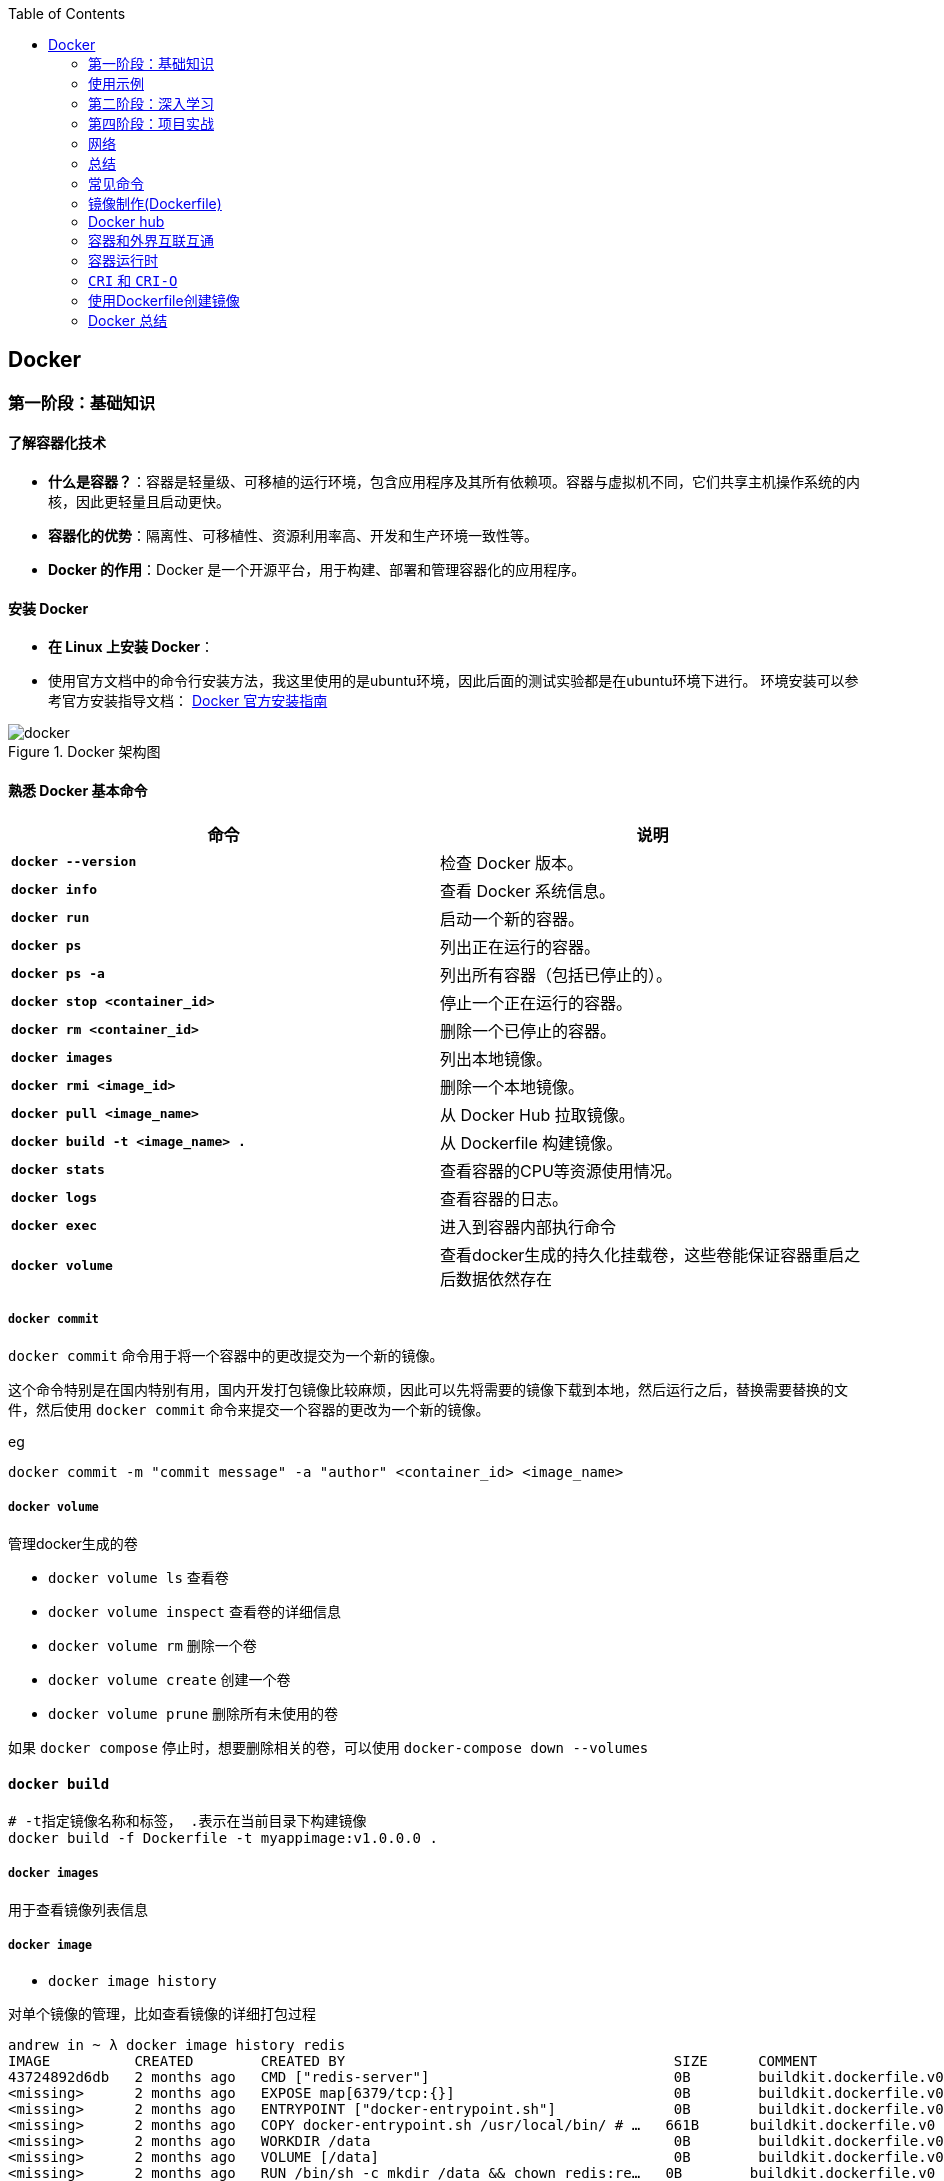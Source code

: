 :toc:

// 保证所有的目录层级都可以正常显示图片
:path: containerd/
:imagesdir: ../image/

// 只有book调用的时候才会走到这里
ifdef::rootpath[]
:imagesdir: {rootpath}{path}{imagesdir}
endif::rootpath[]

== Docker


[[Docker基础]]
=== 第一阶段：基础知识

==== **了解容器化技术**
- **什么是容器？**：容器是轻量级、可移植的运行环境，包含应用程序及其所有依赖项。容器与虚拟机不同，它们共享主机操作系统的内核，因此更轻量且启动更快。
- **容器化的优势**：隔离性、可移植性、资源利用率高、开发和生产环境一致性等。
- **Docker 的作用**：Docker 是一个开源平台，用于构建、部署和管理容器化的应用程序。

==== **安装 Docker**
- **在 Linux 上安装 Docker**：
- 使用官方文档中的命令行安装方法，我这里使用的是ubuntu环境，因此后面的测试实验都是在ubuntu环境下进行。
环境安装可以参考官方安装指导文档： https://docs.docker.com/engine/install/[Docker 官方安装指南]

.Docker 架构图
image::containerd/c8116066bdbf295a7c9fc25b87755dfe.jpg[docker]

====  **熟悉 Docker 基本命令**

|===
|命令  |说明

|**`docker --version`** |检查 Docker 版本。
|**`docker info`** |查看 Docker 系统信息。
|**`docker run`** |启动一个新的容器。
|**`docker ps`** |列出正在运行的容器。
|**`docker ps -a`** |列出所有容器（包括已停止的）。
|**`docker stop <container_id>`** |停止一个正在运行的容器。
|**`docker rm <container_id>`** |删除一个已停止的容器。
|**`docker images`** |列出本地镜像。
|**`docker rmi <image_id>`** |删除一个本地镜像。
|**`docker pull <image_name>`** |从 Docker Hub 拉取镜像。
|**`docker build -t <image_name> .`** |从 Dockerfile 构建镜像。
|**`docker stats`**|查看容器的CPU等资源使用情况。
|**`docker logs`**|查看容器的日志。
|**`docker exec`**|进入到容器内部执行命令
|**`docker volume`**|查看docker生成的持久化挂载卷，这些卷能保证容器重启之后数据依然存在
|===

===== `docker commit`

`docker commit` 命令用于将一个容器中的更改提交为一个新的镜像。

这个命令特别是在国内特别有用，国内开发打包镜像比较麻烦，因此可以先将需要的镜像下载到本地，然后运行之后，替换需要替换的文件，然后使用 `docker commit` 命令来提交一个容器的更改为一个新的镜像。

.eg
[source,bash]
----
docker commit -m "commit message" -a "author" <container_id> <image_name>
----


===== `docker volume`

管理docker生成的卷

- `docker volume ls` 查看卷
- `docker volume inspect` 查看卷的详细信息
- `docker volume rm` 删除一个卷
- `docker volume create` 创建一个卷
- `docker volume prune` 删除所有未使用的卷

如果 `docker compose` 停止时，想要删除相关的卷，可以使用 `docker-compose down --volumes`


==== `docker build`

[source,bash]
----
# -t指定镜像名称和标签， .表示在当前目录下构建镜像
docker build -f Dockerfile -t myappimage:v1.0.0.0 .
----

===== `docker images`

用于查看镜像列表信息

===== `docker image`

- `docker image history`

对单个镜像的管理，比如查看镜像的详细打包过程

[source,bash]
----
andrew in ~ λ docker image history redis
IMAGE          CREATED        CREATED BY                                       SIZE      COMMENT
43724892d6db   2 months ago   CMD ["redis-server"]                             0B        buildkit.dockerfile.v0
<missing>      2 months ago   EXPOSE map[6379/tcp:{}]                          0B        buildkit.dockerfile.v0
<missing>      2 months ago   ENTRYPOINT ["docker-entrypoint.sh"]              0B        buildkit.dockerfile.v0
<missing>      2 months ago   COPY docker-entrypoint.sh /usr/local/bin/ # …   661B      buildkit.dockerfile.v0
<missing>      2 months ago   WORKDIR /data                                    0B        buildkit.dockerfile.v0
<missing>      2 months ago   VOLUME [/data]                                   0B        buildkit.dockerfile.v0
<missing>      2 months ago   RUN /bin/sh -c mkdir /data && chown redis:re…   0B        buildkit.dockerfile.v0
<missing>      2 months ago   RUN /bin/sh -c set -eux;   savedAptMark="$(a…   38.1MB    buildkit.dockerfile.v0
<missing>      2 months ago   ENV REDIS_DOWNLOAD_SHA=4ddebbf09061cbb589011…   0B        buildkit.dockerfile.v0
<missing>      2 months ago   ENV REDIS_DOWNLOAD_URL=http://download.redis…   0B        buildkit.dockerfile.v0
<missing>      2 months ago   ENV REDIS_VERSION=7.4.2                          0B        buildkit.dockerfile.v0
<missing>      2 months ago   RUN /bin/sh -c set -eux;  savedAptMark="$(ap…   4.12MB    buildkit.dockerfile.v0
<missing>      2 months ago   ENV GOSU_VERSION=1.17                            0B        buildkit.dockerfile.v0
<missing>      2 months ago   RUN /bin/sh -c set -eux;  apt-get update;  a…   5.08kB    buildkit.dockerfile.v0
<missing>      2 months ago   RUN /bin/sh -c set -eux;  groupadd -r -g 999…   4.3kB     buildkit.dockerfile.v0
<missing>      2 months ago   # debian.sh --arch 'amd64' out/ 'bookworm' '…   74.8MB    debuerreotype 0.15
----

- `docker image inspect`

查看docker镜像详细的分成信息，以及镜像具体的组成方式。

[source,bash]
----
andrew in ~ λ docker image --help
Usage:  docker image COMMAND

Manage images

Commands:
  build       Build an image from a Dockerfile
  history     Show the history of an image
  import      Import the contents from a tarball to create a filesystem image
  inspect     Display detailed information on one or more images
  load        Load an image from a tar archive or STDIN
  ls          List images
  prune       Remove unused images
  pull        Download an image from a registry
  push        Upload an image to a registry
  rm          Remove one or more images
  save        Save one or more images to a tar archive (streamed to STDOUT by default)
  tag         Create a tag TARGET_IMAGE that refers to SOURCE_IMAGE
----

===== `docker inspect`

===== `docker ps`

- `docker ps -s`

查看容器读写层大小和原先镜像只读层大小，比如 `21.2MB (virtual 585MB)` 代表容器读写层大小为 21.2MB，原先镜像只读层大小为 585MB

[source,bash]
----
andrew in ~ λ docker ps -s
CONTAINER ID   IMAGE                                         COMMAND                   CREATED          STATUS          PORTS                                         NAMES                       SIZE
743e978d957b   redis:latest                                  "docker-entrypoint.s…"   44 minutes ago   Up 44 minutes   0.0.0.0:6380->6379/tcp, [::]:6380->6379/tcp   redis-slave1                0B (virtual 117MB)
7cd38da53362   redis:latest                                  "docker-entrypoint.s…"   44 minutes ago   Up 44 minutes   0.0.0.0:6379->6379/tcp, [::]:6379->6379/tcp   redis-master                0B (virtual 117MB)
c1f54aad72e0   redis:latest                                  "docker-entrypoint.s…"   44 minutes ago   Up 44 minutes   0.0.0.0:6381->6379/tcp, [::]:6381->6379/tcp   redis-slave2                0B (virtual 117MB)
9d852ccb43c6   nginx:latest                                  "/docker-entrypoint.…"   5 hours ago      Up 5 hours      0.0.0.0:8080->80/tcp, [::]:8080->80/tcp       nginx_web_1                 1.09kB (virtual 192MB)
f2764175ad8c   grafana/grafana                               "/run.sh"                 6 hours ago      Up 6 hours                                                    grafana                     21.2MB (virtual 585MB)
----


==== 镜像

===== *获取镜像*

`docker pull` 命令用来从网络 "镜像仓库" 中拉取镜像到本地

`docker pull` 是 Docker 中用于从镜像仓库（如 Docker Hub 或私有仓库）拉取镜像的命令。通过 `docker pull`，您可以下载指定的镜像或整个仓库中的所有标签化的镜像。

使用 `docker pull --help` 查看下docker官方给出的命名说明

[source,bash]
----
[root@k8smaster-211 ~]# docker pull --help

Usage:  docker pull [OPTIONS] NAME[:TAG|@DIGEST]

Pull an image or a repository from a registry

Options:
  -a, --all-tags                Download all tagged images in the repository
      --disable-content-trust   Skip image verification (default true)
      --platform string         Set platform if server is multi-platform capable
  -q, --quiet                   Suppress verbose output
----

.eg 拉取特定版本的镜像
[source,bash]
----
docker pull [OPTIONS] NAME[:TAG|@DIGEST]
----

- **`NAME`**：镜像的名称，通常是仓库名称。例如，`alpine`、`nginx`、`mysql` 等。
- **`TAG`**：镜像的标签，表示镜像的版本。默认标签是 `latest`。例如，`nginx:1.21.6` 表示 Nginx 1.21.6 版本的镜像。
- **`DIGEST`**：镜像的内容哈希值，确保拉取的是特定的镜像版本。例如，`nginx@sha256:abc123...`。

- **OPTIONS**: 选项

.eg 默认拉取最新版本的镜像 nginx:latest
[source,bash]
----
docker pull nginx
----

.eg 拉取指定版本的nginx
[source,bash]
----
docker pull nginx:1.21.6
----

.eg 按照哈希值拉取nginx
[source,bash]
----
docker pull nginx@sha256:abc123...
----

====== `-a, --all-tags`

- **描述**：下载仓库中所有带有标签的镜像。
- **用法**：如果您想一次性拉取某个仓库中的所有版本，可以使用这个选项。

====== `--disable-content-trust`

- **描述**：跳过镜像验证，默认情况下 Docker 会启用内容信任（Content Trust），确保拉取的镜像是由官方签名的。如果您不关心镜像的安全性或正在使用不受信任的仓库，可以禁用此功能。
- **用法**：在某些情况下，您可能需要禁用内容信任以拉取未经签名的镜像。

.eg 拉取一个不受信任的镜像
[source,bash]
----
docker pull --disable-content-trust muApp
----

====== `--platform string`

- **描述**：指定目标平台，适用于多平台镜像。Docker 支持多种架构（如 `linux/amd64`、`linux/arm64`、`windows/amd64` 等）。如果您在一个平台上运行 Docker，但需要为另一个平台拉取镜像，可以使用此选项。

- **用法**：指定目标平台的格式为 `<os>/<arch>`。

.eg 在 x86_64 架构的 Linux 主机上拉取 ARM64 版本的 Nginx 镜像：
[source,bash]
----
docker pull --platform linux/arm64 nginx
----

====== `-q, --quiet`

- **描述**：抑制详细输出，只显示镜像 ID。当您不需要看到详细的拉取过程时，可以使用此选项来减少输出信息。

[source, bash]
----
docker pull -q nginx
----

===== 查看镜像信息

`docker images` 命令用于列出本地 Docker 主机上的所有镜像。

[source,bash]
----
[root@k8smaster-211 ~]# docker images --help

Usage:  docker images [OPTIONS] [REPOSITORY[:TAG]]

List images

Options:
  -a, --all             Show all images (default hides intermediate images)
      --digests         Show digests
  -f, --filter filter   Filter output based on conditions provided
      --format string   Pretty-print images using a Go template
      --no-trunc        Don't truncate output
  -q, --quiet           Only show numeric IDs
You have new mail in /var/spool/mail/root
----

- **`REPOSITORY`**：指定要列出的镜像仓库名称。如果不提供，默认列出所有仓库的镜像。
- **`TAG`**：指定要列出的镜像标签。如果不提供，默认列出所有标签的镜像。

.eg 列出所有本地镜像：
[source,bash]
----
docker images
----

.eg 列出特定仓库的所有镜像（包括不同标签）：
[source,bash]
----
docker images nginx
----

.eg 列出特定仓库和标签的镜像：
[source,bash]
----
docker images nginx:1.21.6
----

====== `-a, --all`

- **描述**：显示所有镜像，包括中间层镜像（intermediate images）。默认情况下，`docker images` 只显示顶层镜像，即那些没有被其他镜像作为基础层使用的镜像（Dokcerfile部分会进行说明）。
- **用法**：当您想查看所有镜像，包括构建过程中生成的中间层镜像时，可以使用此选项。

[source,bash]
----
docker images -a
----

====== `--digests`

- **描述**：显示镜像的内容哈希值（digest）。这有助于确保拉取的镜像是特定版本，而不是最新的标签。
- **用法**：当您需要验证镜像的完整性或确保使用的是特定版本时，可以使用此选项。

[source,bash]
----
docker images --digests
----

====== `-f, --filter filter`

- **描述**：根据指定的条件过滤输出。常用的过滤条件包括 `dangling`、`label`、`before` 和 `since`。
- **常用过滤条件**：
- `dangling=true`：只显示悬空镜像（即没有标签且未被任何容器使用的镜像）。
- `label=key=value`：根据镜像的标签进行过滤。
- `before=image_name`：显示创建时间早于指定镜像的镜像。
- `since=image_name`：显示创建时间晚于指定镜像的镜像。

[source,bash]
----
docker images -f dangling=true
----

.eg 根据标签过滤镜像
[source,bash]
----
docker images -f label=version=1.0
----

====== `--format string`

- **描述**：使用 Go 模板格式化输出。您可以自定义输出的列和顺序，以便更方便地查看所需信息。
- **常用模板变量**：
- `{{.ID}}`：镜像 ID
- `{{.Repository}}`：仓库名称
- `{{.Tag}}`：标签
- `{{.Digest}}`：内容哈希值
- `{{.CreatedSince}}`：创建时间（相对）
- `{{.CreatedAt}}`：创建时间（绝对）
- `{{.Size}}`：镜像大小

[source,bash]
----
docker images --format "{{.ID}}: {{.Repository}}"
----

====== `--no-trunc`

- **描述**：不截断输出，显示完整的镜像 ID 和标签。默认情况下，Docker 会截断长字符串以适应终端宽度。
- **用法**：当您需要查看完整的镜像 ID 或标签时，可以使用此选项。

[source,bash]
----
docker images --no-trunc
----

====== `-q, --quiet`

- **描述**：仅显示镜像的短 ID（前 12 个字符），适合用于脚本或自动化任务。
- **用法**：简化输出，方便与其他命令结合使用。

[source,bash]
----
docker images -q
----

===== 为镜像打标签

`docker tag` 命令用于为镜像打标签。

[source,bash]
----
[root@k8smaster-211 ~]# docker tag --help

Usage:  docker tag SOURCE_IMAGE[:TAG] TARGET_IMAGE[:TAG]

Create a tag TARGET_IMAGE that refers to SOURCE_IMAGE
----

`docker tag` 其实就是给镜像起个别名，经过 `docker images` 查看经过docker tag处理的镜像和原先的镜像ID是一样的。

如果想查看镜像的详细信息可以使用docker images进行查看。

===== 搜索镜像

`docker search` 命令用于搜索 Docker Hub 上的镜像。

详细信息可以参考 `docker search --help`

===== 删除镜像

使用命令 `docker rmi IMAGE [IMAGE ...]` 可以将指定镜像删除，IMAGE可以替换成对应镜像文件的ID。 如果前期镜像有多个标签(经过docker tag处理)，删除时会先删除标签，直到删除最后一个标签时，镜像会跟着一起被删除

> 删除镜像时，如果镜像有容器在使用，需要先停止所有使用这个镜像的容器，才能删除镜像。，当然如果你想强制删除镜像，可以使用 `docker rmi -f <image_id>` 和linux命令一样加上 -f 参数表示强制删除。但是使用强制删除会有一个遗留问题，那就是原来被强制删除的镜像会改变一个新的镜像ID之后继续存在系统中，因此正确的做法是停止所有依赖该镜像的容器，然后再删除镜像。

[source,bash]
----
[root@k8smaster-211 ~]# docker rmi --help

Usage:  docker rmi [OPTIONS] IMAGE [IMAGE...]

Remove one or more images

Options:
  -f, --force      Force removal of the image
  --no-prune   Do not delete untagged parents
----

===== 创建镜像

镜像的创建可以分为三种常见情况：

[cols="4*", options="header"]
|===
| 方法 | 适用场景 | 优点 | 缺点

| **使用 `Dockerfile` 构建镜像**
| 需要定义可重复、可维护的镜像构建过程
| 可重复性、可维护性、灵活性
| 需要编写 `Dockerfile`

| **使用 `docker commit` 从容器创建镜像**
| 快速保存容器的临时修改
| 快速便捷、灵活性
| 不可重复性、镜像臃肿、维护困难

| **使用 `docker save` 和 `docker load` 导入/导出镜像**
| 在不同机器之间传输镜像或备份/恢复
| 方便传输、备份和恢复、适合离线环境
| 手动操作、不适用于频繁更新
|===

====== **使用 `Dockerfile` 构建镜像**

.适用场景：
****
- 您希望定义一个可重复、可维护的镜像构建过程。
- 您需要确保镜像在不同环境中的一致性。
- 您希望团队成员能够轻松理解和复现镜像的构建步骤。
****

1. **编写 `Dockerfile`**：
`Dockerfile` 是一个文本文件，包含一系列指令，用于定义如何构建 Docker 镜像。每个指令都会在镜像中创建一个新的层。以下是一个简单的 `Dockerfile` 示例，用于创建一个包含 Nginx 和自定义配置的镜像：

.Dockerfile 示例
[source,Dockerfile]
----
# 使用官方的 Nginx 镜像作为基础镜像
FROM nginx:latest

# 设置工作目录
WORKDIR /usr/share/nginx/html

# 将本地的 HTML 文件复制到镜像中
COPY ./html/* .

# 暴露 80 端口
EXPOSE 80

# 设置默认命令（可选）
CMD ["nginx", "-g", "daemon off;"]
----

2. **准备必要的文件**：
确保您的项目目录中包含所有需要的文件。例如，假设您有一个 `html` 目录，其中包含静态网页文件（如 `index.html`），并且您希望将这些文件复制到 Nginx 的默认 Web 根目录中。

[source, bash]
----
.
├── Dockerfile
└── html
   └── index.html
----

3. **构建镜像**：

使用 `docker build` 命令从 `Dockerfile` 构建镜像。您可以为镜像指定一个名称和标签。

[source,bash]
----
docker build -t my_nginx_image:1.0 .
----

- **`-t`**：指定镜像的名称和标签（格式为 `name:tag`）。如果没有指定标签，默认标签是 `latest`。
- **`.`**：表示 `Dockerfile` 所在的当前目录。Docker 会在这个目录中查找 `Dockerfile`，并将其作为构建上下文。

4. **验证镜像**：
构建完成后，您可以使用 `docker images` 命令查看新创建的镜像。

[source,bash]
----
docker images
----

您应该能看到类似以下的输出：

[source,plaintext]
----
REPOSITORY          TAG       IMAGE ID       CREATED         SIZE
my_nginx_image      1.0       abc123def456   2 minutes ago   133MB
----

====== *基于已有镜像的容器创建*

`docker commit` 命令用于将一个容器转换为镜像。其命令格式如下：

[source,bash]
----
[root@k8smaster-211 ~]# docker commit --help

Usage:  docker commit [OPTIONS] CONTAINER [REPOSITORY[:TAG]]

Create a new image from a container's changes

Options:
  -a, --author string    Author (e.g., "John Hannibal Smith <hannibal@a-team.com>")
  -c, --change list      Apply Dockerfile instruction to the created image
  -m, --message string   Commit message
  -p, --pause            Pause container during commit (default true)
----

- **`CONTAINER`**：要提交的容器 ID 或名称。
- **`REPOSITORY`**：新镜像的仓库名称。如果不指定，默认会创建一个无标签的镜像。
- **`TAG`**：新镜像的标签。如果不指定，默认标签是 `latest`。

.eg 从容器 `my_container` 创建一个名为 `my_image:1.0` 的新镜像：
[source,bash]
----
# 注意这里是重新创建一个镜像，而tag命令只是给一个别名
# 先使用docker ps 查看运行的容器，然后由运行中的容器创建
docker commit my_container my_image:1.0
----

.eg 从容器 `my_container` 创建一个无标签的新镜像：
[source,bash]
----
docker commit my_container
----


====== `-a, --author string`

- **描述**：指定新镜像的作者信息，通常包括姓名和电子邮件地址。这有助于记录谁创建了该镜像。
- **用法**：提供一个字符串作为作者信息。

[source,bash]
----
docker commit -a "John Hannibal Smith <hannibal@a-team.com>" my_container my_image:1.0
----

====== `-c, --change list`

- **描述**：应用 Dockerfile 指令到新创建的镜像中。这允许您在提交时添加额外的配置或修改。常用的指令包括 `CMD`、`ENTRYPOINT`、`ENV`、`EXPOSE`、`LABEL`、`USER`、`WORKDIR` 和 `ONBUILD`。
- **用法**：提供一个或多个 Dockerfile 指令，每个指令之间用逗号分隔。

.g添加环境变量并设置工作目录：
[source,bash]
----
docker commit -c "ENV MY_VAR=value" -c "WORKDIR /app" my_container my_image:1.0
----

======  `-m, --message string`

- **描述**：为提交操作添加一个描述性消息。这有助于记录为什么创建了这个新镜像，类似于 Git 提交的消息。
- **用法**：提供一个字符串作为提交消息。

.eg 添加提交消息：
[source,bash]
----
docker commit -m "Added new feature X" my_container my_image:1.0
----

====== `-p, --pause`

- **描述**：在提交过程中暂停容器。默认情况下，Docker 会在提交时暂停容器，以确保捕获容器的当前状态。如果您不希望暂停容器，可以使用此选项将其关闭。
- **用法**：默认值为 `true`，即暂停容器。如果不想暂停容器，可以传递 `--pause=false`。

.eg 不暂停容器进行提交：
[source,bash]
----
docker commit --pause=false my_container my_image:1.0
----

- **避免频繁使用 `docker commit`**：虽然 `docker commit` 可以快速保存容器的状态，但它并不是最佳的镜像构建方式。推荐使用 Dockerfile 来定义镜像的构建过程，这样可以确保镜像的一致性和可重复性。
- **镜像大小问题**：每次使用 `docker commit` 都会创建一个新的镜像层，这可能会导致镜像变得臃肿。因此，建议定期清理不再需要的镜像，以节省磁盘空间。
- **安全性考虑**：确保在提交镜像时不会包含敏感信息（如密码、API 密钥等）。最好将这些信息作为环境变量或通过 Docker Secrets 管理。

====== **使用 `docker save` 和 `docker load` 导入/导出镜像**

- 您已经有本地的镜像文件（例如从其他机器导出的 `.tar` 文件），需要将其导入到本地 Docker 主机中。
- 您需要在不同机器之间传输镜像，或者备份和恢复镜像。

**导出镜像**：
使用 `docker save` 命令将本地镜像导出为 `.tar` 文件。

[source,bash]
----
docker save -o my_image.tar my_image:1.0
----

- **`-o`**：指定输出文件的路径和名称。
- **`my_image:1.0`**：要导出的镜像名称和标签。

**导入镜像**：

使用 `docker load` 命令将 `.tar` 文件导入到本地 Docker 主机中。

[source,bash]
----
docker load -i my_image.tar
----

- **`-i`**：指定输入文件的路径和名称。

===== 上传镜像到 Docker Hub

Docker Hub 是一个公共的镜像仓库，您可以在这里上传和分享您的镜像。不过前提是需要登录到 Docker Hub。上传镜像使用命令 `docker push`

[source,bash]
----
[root@k8smaster-211 ~]# docker push --help

Usage:  docker push [OPTIONS] NAME[:TAG]

Push an image or a repository to a registry

Options:
      --disable-content-trust   Skip image signing (default true)
----

[source,bash]
----
docker push my_image:1.0
----

==== 容器

从开头的Docker架构图中能够看，如果把镜像和容器联系起来，那么镜像就是模板，容器就是实例。类比linux上的进程和可执行文件之间的关系，那么容器就是进程，而镜像就是可执行文件，同一个可执行程序可以创建多个进程，同样同一个镜像可以创建多个容器。

===== 创建容器

`docker create` 命令用于创建一个新的容器，但不启动它。与 `docker run` 不同，`docker create` 只会准备容器并生成一个容器 ID，而不会立即运行容器。这在某些场景下非常有用，例如您希望在启动前配置容器、检查容器的状态或设置网络和卷等资源。

[source,bash]
----
docker create [OPTIONS] IMAGE [COMMAND] [ARG...]
----

- **`IMAGE`**：要使用的镜像名称或 ID。
- **`COMMAND`**：可选的命令，覆盖镜像中定义的默认命令（即 `CMD` 或 `ENTRYPOINT`）。
- **`ARG...`**：传递给命令的参数。

[source,bash]
----
# 创建容器但不启动
docker create -it --name my_container my_image:1.0

# 进入容器进行配置
docker start -ai my_container

# 启动容器
docker start my_container
----

在启动容器之前，您可以使用 `docker inspect` 命令检查容器的配置，确保一切设置正确。

[source,bash]
----
# 创建容器
docker create --name my_container -e MY_VAR=value my_image:1.0

# 检查容器配置
docker inspect my_container
----

.`docker create` 与 `docker run` 的区别

[cols="3*", options="header"]
|===
| 命令 | 描述 | 使用场景

| `docker create`
| 创建容器但不启动
| 适合在启动前进行配置、检查或预分配资源

| `docker run`
| 创建并启动容器
| 适合直接启动容器并立即使用
|===

===== 获取容器日志

`docker logs` 命令用于获取容器的日志。您可以通过指定容器 ID 或名称来获取日志。

[source,bash]
----
docker logs my_container
----

===== 停止容器

`docker stop` 命令用于停止一个或多个正在运行的容器， 如果不指定`-t` 参数，默认等待 10 秒，如果容器在 10 秒内没有停止，则强制停止。

[source,bash]
----
[root@k8smaster-211 ~]# docker stop --help

Usage:  docker stop [OPTIONS] CONTAINER [CONTAINER...]

Stop one or more running containers

Options:
  -t, --time int   Seconds to wait for stop before killing it (default 10)
----

.eg 停止容器：
[source,bash]
----
docker stop e67
# docker ps 只能查看到运行中的容器，在停止之后，需要使用docker ps -a -q 查看处于通知状态的容器
docker ps -a -q
# 如果想重新启动停止之后的容器，可以使用docker restart [containerd id]
----

===== 进入容器内部

一般容器运行需要在后台运行，用户如果需要查看容器内部的信息，就需要进入容器内部。

[source,bash]
----
docker exec -it my_container bash
# -i 表示交互式，-t 表示分配一个伪终端，bash 为要进入的容器中的命令，可以替换为需要的命令。
# 如果需要进入一个正在运行的容器，可以使用
docker attach <container_id>
----

> 多个窗口使用attach命令时，所有的窗口会同步显示，如果某个窗口因为命令执行阻塞了，其他窗口也无法执行操作了。

===== 删除容器

[aource, bash]
----
Usage:  docker rm [OPTIONS] CONTAINER [CONTAINER...]

Remove one or more containers

Aliases:
  docker container rm, docker container remove, docker rm

Options:
  -f, --force     Force the removal of a running container (uses SIGKILL)
  -l, --link      Remove the specified link
  -v, --volumes   Remove anonymous volumes associated with the container
----

- `-f, --force`

强制终止并删除一个正在运行中的容器

- `-l, --link`

删除容器的链接，但是保留容器本身

- `-v, --volume`

删除容器挂载的数据卷

===== 导入和导出容器

====== `docker export`


`docker export` 命令用于将 Docker 容器的文件系统导出为一个 tar 归档文件。不管这个容器是否处于运行状态。这个命令会捕获容器在运行时的文件系统状态，但不会包括容器的元数据，如网络配置、卷（volumes）、重启策略等。因此，如果你需要保存完整的容器状态，你应该考虑使用 `docker commit` 来创建一个新的镜像，或者使用 `docker save` 来保存镜像。

[source, bash]
----
Usage:  docker export [OPTIONS] CONTAINER

Export a container's filesystem as a tar archive

Aliases:
  docker container export, docker export

Options:
  -o, --output string   Write to a file, instead of STDOUT
----


你可以通过指定 `-o` 或 `--output` 选项来直接将输出写入到一个文件中，而不是标准输出（stdout）。如果不指定该选项，tar 流将会被输出到标准输出，通常你会将其重定向到一个文件中。

例如，要将名为 `my_container` 的容器导出到一个名为 `my_container_backup.tar` 的文件中，你可以执行以下命令：

[source,bash]
----
docker export -o my_container_backup.tar my_container
----

或者，如果你不想使用 `-o` 选项，可以使用重定向操作符 `>`：

[source,bash]
----
docker export e81 > my_container_backup.tar
----

请确保你有足够的磁盘空间来保存 tar 文件，并且考虑到没有压缩，文件可能会比较大。如果你需要压缩归档，可以在导出过程中使用 gzip 或其他工具进行管道处理。例如：

[source,bash]
----
docker export my_container | gzip > my_container_backup.tar.gz
----

====== 导入容器

[source, bash]
----
Usage:  docker import [OPTIONS] file|URL|- [REPOSITORY[:TAG]]

Import the contents from a tarball to create a filesystem image

Aliases:
  docker image import, docker import

Options:
  -c, --change list       Apply Dockerfile instruction to the created image
  -m, --message string    Set commit message for imported image
      --platform string   Set platform if server is multi-platform capable
----


`docker import` 命令用于从一个 tar 归档文件、URL 或者标准输入（stdin）导入内容来创建一个新的 Docker 镜像。这个命令通常与 `docker export` 一起使用，以将容器的文件系统导出为 tar 文件，然后在另一台机器上重新导入为镜像。

以下是 `docker import` 的基本用法：


- `-c, --change list`: 允许你应用 Dockerfile 指令到新创建的镜像中。例如，你可以设置工作目录或暴露端口。每个更改应该按照 Dockerfile 指令的格式提供，并且可以指定多个更改。
- `-m, --message string`: 为导入的镜像设置提交信息（commit message）。这可以帮助你记住镜像是如何创建的以及它代表的内容。
- `--platform string`: 如果 Docker 服务器支持多平台，你可以指定要创建的镜像的目标平台（例如 linux/amd64, linux/arm64, windows/amd64 等）。

### 使用示例

1. **从本地 tar 文件导入**:
你可以从一个本地的 tar 文件创建一个新的镜像。例如，如果你有一个名为 `my_container_backup.tar` 的 tar 文件，你可以这样做：

   ```bash
   docker import my_container_backup.tar my_new_image:latest
   ```

2. **从 URL 导入**:
也可以直接从一个 URL 导入 tar 文件。比如，如果 tar 文件托管在一个 HTTP 服务器上，你可以这样操作：

   ```bash
   docker import http://example.com/path/to/my_container_backup.tar my_new_image:latest
   ```

3. **从标准输入导入**:
你可以通过管道从标准输入导入 tar 文件。这在结合其他命令时特别有用，比如当你想解压一个 tar.gz 文件并立即导入它作为新的镜像：

   ```bash
   gunzip -c my_container_backup.tar.gz | docker import - my_new_image:latest
   ```

4. **应用 Dockerfile 指令**:
在导入时，你可以添加一些 Dockerfile 指令来修改新镜像。例如，如果你想设置一个工作目录和暴露一个端口，你可以这样做：

   ```bash
   docker import -c "WORKDIR /app" -c "EXPOSE 8080" my_container_backup.tar my_new_image:latest
   ```

5. **设置提交信息**:
为了记录镜像的来源或创建的目的，你可以添加一个提交信息：

   ```bash
   docker import -m "Imported from a backup of my_container" my_container_backup.tar my_new_image:latest
   ```

6. **指定平台**:
如果你需要创建一个多平台兼容的镜像，你可以指定目标平台：

   ```bash
   docker import --platform linux/amd64 my_container_backup.tar my_new_image:latest
   ```

请注意，`docker import` 创建的镜像不会包含原始容器的元数据，如已安装的包管理器的历史记录、环境变量等。如果你需要保留这些信息，你应该考虑使用 `docker commit` 来创建一个新的镜像，或者使用 Dockerfile 来构建镜像。





==== **理解 Docker 镜像和容器**
- **镜像 (Image)**：镜像是只读模板，包含了应用程序及其所有依赖项。镜像可以用来创建容器。
- **容器 (Container)**：容器是镜像的一个运行实例。容器是独立的、隔离的运行环境，可以在其中执行应用程序。

=== 第二阶段：深入学习

==== 5. **编写 Dockerfile**
- **Dockerfile** 是一个文本文件，包含一系列指令，用于定义如何构建 Docker 镜像。
- **常用指令**：
- `FROM`：指定基础镜像。
- `RUN`：在镜像构建过程中执行命令。
- `COPY` 或 `ADD`：将文件或目录复制到镜像中。
- `WORKDIR`：设置工作目录。
- `EXPOSE`：声明容器运行时要监听的端口。
- `CMD` 或 `ENTRYPOINT`：指定容器启动时要执行的命令。
- **示例 Dockerfile**：
```dockerfile
FROM python:3.9-slim
WORKDIR /app
COPY requirements.txt .
RUN pip install -r requirements.txt
COPY . .
CMD ["python", "app.py"]
```

==== 6. **构建和推送自定义镜像**
- **构建镜像**：使用 `docker build -t <image_name> .` 命令从 Dockerfile 构建镜像。
- **推送镜像到 Docker Hub**：
- 注册并登录 Docker Hub。
- 使用 `docker tag <image_name> <username>/<repository>:<tag>` 标记镜像。
- 使用 `docker push <username>/<repository>:<tag>` 推送镜像到 Docker Hub。

==== 7. **管理容器网络**
- **默认网络**：每个容器都有一个默认的桥接网络（bridge network），允许容器之间通信。
- **自定义网络**：
- 使用 `docker network create <network_name>` 创建自定义网络。
- 使用 `--network <network_name>` 将容器连接到自定义网络。
- **网络模式**：
- `bridge`：默认的隔离网络。
- `host`：容器与主机共享网络命名空间。
- `none`：容器没有网络接口。
- **端口映射**：使用 `-p` 或 `-P` 选项将容器端口映射到主机端口。

==== 8. **持久化数据**
- **卷 (Volume)**：卷是 Docker 中用于持久化数据的机制。卷可以独立于容器生命周期存在，并且可以在多个容器之间共享。
- **挂载主机目录**：使用 `-v` 或 `--mount` 选项将主机目录挂载到容器中。
- **命名卷**：使用 `docker volume create <volume_name>` 创建命名卷，并通过 `--mount` 选项将其挂载到容器中。
- **备份和恢复卷**：使用 `docker cp` 命令备份和恢复卷中的数据。

==== 第三阶段：高级主题

==== 9. **使用 Docker Compose**
- **Docker Compose** 是一个用于定义和运行多容器 Docker 应用程序的工具。它使用 `docker-compose.yml` 文件来定义服务、网络和卷。
- **编写 `docker-compose.yml` 文件**：
```yaml
version: '3'
services:
web:
image: nginx
ports:
- "80:80"
volumes:
- ./html:/usr/share/nginx/html
db:
image: mysql:5.7
environment:
MYSQL_ROOT_PASSWORD: example
networks:
default:
driver: bridge
volumes:
db_data:
```
- **启动和管理多容器应用**：
- `docker-compose up`：启动所有服务。
- `docker-compose down`：停止并删除所有服务。
- `docker-compose ps`：列出所有服务的状态。
- `docker-compose logs`：查看服务的日志。

==== 10. **Docker Swarm 和 Kubernetes**
- **Docker Swarm**：Docker 自带的集群管理工具，用于管理多个 Docker 主机上的容器。它允许您创建和管理一个由多个节点组成的 Docker 集群。
- **初始化 Swarm**：`docker swarm init`
- **加入节点**：`docker swarm join --token <token> <manager-ip>:<port>`
- **部署服务**：`docker service create --name <service_name> <image_name>`
- **Kubernetes (K8s)**：Kubernetes 是一个更强大的容器编排平台，广泛用于生产环境中的大规模容器管理。它提供了更多的功能，如自动扩展、负载均衡、滚动更新等。
- **安装 Minikube**：在本地环境中安装和运行 Kubernetes 集群。
- **使用 kubectl**：Kubernetes 的命令行工具，用于管理和操作集群。
- **部署应用程序**：使用 `kubectl apply -f <yaml_file>` 部署应用程序。

==== 11. **安全性和最佳实践**
- **最小权限原则**：尽量使用非特权用户运行容器，避免使用 `root` 用户。
- **限制资源使用**：使用 `--memory` 和 `--cpus` 选项限制容器的资源使用，防止其占用过多资源。
- **定期更新镜像**：确保使用最新的镜像版本，以获得最新的安全补丁。
- **使用 Docker Content Trust (DCT)**：启用 DCT 可以确保只拉取经过签名的镜像，增强安全性。
- **日志和监控**：使用日志收集工具（如 ELK Stack）和监控工具（如 Prometheus、Grafana）来跟踪容器的运行状态和性能。

=== 第四阶段：项目实战

==== 12. **构建一个完整的 Docker 化应用**
- **选择一个项目**：可以选择一个简单的 Web 应用（如 Flask、Node.js）或一个复杂的微服务架构。
- **容器化应用程序**：为每个服务编写 Dockerfile 和 `docker-compose.yml` 文件，确保所有依赖项都正确配置。
- **部署到生产环境**：将应用程序部署到云平台（如 AWS、Google Cloud、Azure）或本地服务器，使用 Docker Swarm 或 Kubernetes 进行编排。
- **持续集成/持续部署 (CI/CD)**：集成 CI/CD 工具（如 Jenkins、GitLab CI、GitHub Actions）来自动化构建、测试和部署流程。


=== 网络

容器内部可以直接使用容器ip+容器端口(不是映射之后的端口)进行通信

如果想让docker容器之间网络使用域名进行通讯，还需要创建一个新的网络空间，默认启动的docker是在docker0网络空间，但是docker0网络空间不能进行域名通讯。

[source, bash]
----
docker network create mynet
# 在多个容器加入同一个网络空间之后，可以直接通过容器名+端口进行访问
docker run -d --name web1 --network mynet nginx
# 可以参考redis主从复制集群的实现
----



=== 总结

通过以上步骤，您可以逐步掌握 Docker 的核心概念和高级功能。学习 Docker 不仅可以帮助您更好地理解和使用容器化技术，还可以提高您的开发效率和应用程序的可维护性。如果您有更多具体的问题或需要进一步的帮助，请随时告知！





=== 常见命令

.docker & docker hub
image::containerd/c8116066bdbf295a7c9fc25b87755dfe.jpg[docker]

[cols = "2,3,4", frame = "all", grid = "all"]
|====
| 命令
| 示例
| 说明

| docker pull
| docker pull alpine
| 从镜像仓库拉取镜像

| docker run
| docker run -it --name alpine alpine
| 运行容器，it命令会暂时离开离开当前环境，进入到容器内部

| docker exec
| docker exec -it alpine sh
| 对正在运行的容器执行一个命令，效果和docker run命令类似但是不会创建新容器

| docker ps
| docker ps -a
| 查看正在运行的容器，-a参数可以查看所有容器

| docker stop
| docker stop alpine
| 停止容器，可以强行停止正在运行的容器，支持短键(CONTAINER ID的前三位数字)

| docker start
| docker start alpine
| 再次启用已经停止的容器

| docker rm
| docker rm alpine
| 彻底删除容器

|====

=== 镜像制作(Dockerfile)

**镜像的完整名字由两个部分组成，名字和标签，中间用 `:` 连接起来

.常用镜像操作命令清单
[cols = "3,4", frame = "all", grid = "all"]
|====
| 命令
| 说明

| docker create
| 创建容器

| docker pull
| 从镜像仓库拉取镜像

| docker images
| 列出当前本地已有的镜像

| docker rmi
| 删除不再使用的镜像

| docker inspect nginx:alpine
| 查看镜像分层信息（元数据）

| docker attach / exec
| 进入容器

| docker export
| 导出容器

| docker import
| 导入容器

|====

容器镜像内部并不是一个平坦的结构，而是由许多的镜像层组成的，每层都是只读不可修改的一组文件，相同的层可以在镜像之间共享，然后多个层像搭积木一样堆叠起来，再使用一种叫“ **Union FS联合文件系统**”的技术把它们合并在一起，就形成了容器最终看到的文件系统


image::containerd/c750a7795ff4787c6639dd42bf0a473f.png[]


*Dockerfile格式*

.Dockerfile
[source,dockerfile]
----
# Dockerfile.busybox
FROM busybox                  # 选择基础镜像
# 使用CMD指令指定容器启动时默认运行的命令
CMD ["echo", "hello world"]   # 使用JSON数组格式指定命令和参数

# 使用COPY命令将文件从构建上下文复制到镜像中
# COPY <src> <dest>
COPY . /app

# 使用WORKDIR指令设置工作目录
WORKDIR /app

# 使用RUN指令执行构建时的命令
# RUN <command>
RUN apt-get update && apt-get install -y \
    package1 \
    package2

# 使用ENV指令设置环境变量
ENV MY_VAR=my_value

# 使用ARG指令定义构建参数
ARG BUILD_VERSION=1.0
----

.格式说明
****
1. 第一行必须是 `FROM` 指令，用来指定基础镜像
2. `CMD` 它指定 `docker run` 启动容器时默认运行的命令，建议使用JSON数组格式
3. 源码配置等文件可以使用COPY命令打包到镜像中，但是拷贝的源文件必须是构建上下文的路径里面的，不能随意制定文件。
4. 一条指令只能占一行，如果指令太长，可以使用反斜杠 `\` 换行，多个命令之间使用&&符号进行连接
5. RUN后面执行的shell命令可以放到一个单独的文件中进行执行
6.  `ARG` 创建的变量只在镜像构建过程中可见，容器运行时不可见，而 `ENV` 创建的变量不仅能够在构建镜像的过程中使用，在容器运行时也能够以环境变量的形式被应用程序使用
****

===  Docker hub

官方镜像地址：  https://hub.docker.com[https://hub.docker.com]，调用docker pull命令时默认情况下就是从官方镜像里拉去

1. 不指定用户名默认下载官方镜像
2. 如果需要下载制定用户的镜像，需要执行用户名的方式进行下载，如 `bitnami/nginx`

==== 镜像命名规则

- 版本 ： 主版本 + 次版本 + 补丁号
- rc: release candidate候选版本
- tags: slim 小，镜像经过精简，fat 包含开发调试工具的版本

===  容器和外界互联互通

==== 容器内部和外部之间数据复制

当需要在docker容器内部和外部交互数据时可以使用 `docker cp` 命令。

使用 `docker ps` 命令查看当前运行容器的容器ID，比如这里选一个 `ed1` 的容器，那么将当前路径下的 `a.txt` 移动到docker容器下，只需要执行命令 `docker cp ./a.txt ed1:/tmp/`

查看是否执行成功：

[source, bash]
----
// 这里的 -i 是保持stdin打开
// t是打开一个tty终端，通常是需要命令行交互时使用该参数
$ docker exec -it ed1 sh
# ls /tmp
a.txt
# exit
----

同样当需要将docker容器里面的内容复制出来时，只需要执行 `docker cp ed1:/tmp/a.txt ./a.txt` 即可，用法和linux命令cp基本一致。

==== 共享主机上的文件

复制一两次文件共享还行，经常性的文件来往互通还是要靠文件共享来实现，docker中想实现文件共享非常简单，只需要在启动容器 `docker run` 时添加上 `-v` 命令格式 `宿主机路径:容器内路径`

.eg
[source, bash]
----
docker run -d --rm -v /tmp:/tmp redis
----

==== 实现网络互通

三种模式：null、host和bridge

- null: 最简单的模式，也就是没有网络的模式，只是允许其他网络插件来自定义网络连接

- host: 直接使用宿主机网络，相当于去掉网络隔离，如果使用宿主机网络，需要再启动时使用 `--net=host` 参数。

[source, bash]
----
docker run -d --rm --net=host nginx:alpine
----

- bridge: 如果不指定模式，则默认使用的是桥接模式，桥接模式下可以使用，`ip` 指定端口的映射关系，类似于真实路由器提供的NAT功能。

[source, bash]
----
docker run -d --rm -p 6380:6380 redis:6.0.6 redis-server --port 6380
----

部分容器没有提供 ip, ifconfig等命令，可以通过 `docker inspect d46 | grep IPAddress` 命令查看容器的地址信息。


=== 容器运行时

`Linux` 提供了命名空间和控制组两大系统功能，它们是容器的基础。但是，要把进程运行在容器中，还需要有便捷的`SDK`或命令来调用`Linux`的系统功能，从而创建出容器。容器的运行时（`runtime`）就是容器进程运行和管理的工具。
容器运行时分为低层运行时和高层运行时，功能各有侧重。低层运行时主要负责运行容器，可在给定的容器文件系统上运行容器的进程；高层运行时则主要为容器准备必要的运行环境，如容器镜像下载和解压并转化为容器所需的文件系统、创建容器的网络等，然后调用低层运行时启动容器。

image::containerd/Pasted image 20250205111925.png[]


=== `CRI` 和 `CRI-O`


image::containerd/Pasted image 20250205113558.png[]

*OCI镜像规范*

OCI 定义的镜像包括4个部分：镜像索引（Image Index）、清单 （Manifest）、配置（Configuration）和层文件（Layers）。

*本地计算机上容器生命周期变化*

.本地计算机上容器生命周期变化
image::containerd/image-2025-02-05-14-54-16-661.png[]



=== 使用Dockerfile创建镜像

- 基础镜像信息
- 维护着信息
- 镜像操作指令
- 容器启动指令

[source, bash]
----
# 使用官方的 Python 基础镜像
FROM python:3.10-slim

# 设置工作目录
WORKDIR /app

# 将当前目录下的所有文件复制到容器中的 /app 目录
COPY . .

# 安装 Python 依赖项
RUN pip install --no-cache-dir -r requirements.txt

# 暴露应用程序运行的端口
EXPOSE 5000

# 设置环境变量，避免 Flask 在生产环境中使用开发服务器
ENV FLASK_ENV=production

# 运行 Flask 应用
CMD ["flask", "run", "--host=0.0.0.0"]
----

docker使用虚拟网桥技术实现宿主机和docker容器之间的互联互通。

==== 实战

因为平时使用的 go 语言开发，所以使用 go 语言开发一个简单的 web 服务，并使用 Dockerfile 构建镜像。

创建一个main.go文件，并使用 `go mod init` 创建一个go项目，保证本地目录下存在go.mod和go.sum文件，因为只有则才能保证你在任何地方打包的镜像都是使用相同的依赖包。

.main.go
[source, go]
----
package main

import (
	"fmt"
	"net/http"
)

// helloWorld 处理函数返回简单的响应。
func helloWorld(w http.ResponseWriter, r *http.Request) {
	fmt.Fprintf(w, "Hello, World!")
}

func main() {
	// 设置路由，当访问根路径"/"时调用helloWorld函数处理请求。
	http.HandleFunc("/", helloWorld)

	// 使用8080端口启动HTTP服务器，并在控制台上打印出启动信息。
	fmt.Println("Starting server at port 8080")
	if err := http.ListenAndServe(":8080", nil); err != nil {
		fmt.Println(err)
	}
}
----

- 创建Dockerfile文件，并添加以下内容：

[source, bash]
----
# 导入基础镜像golang:alpine
FROM golang:alpine AS builder

# 设置环境变量
ENV GO111MODULE=auto \
    CGO_ENABLED=0 \
    GOOS=linux \
    GOARCH=amd64 \
    GOPROXY="https://goproxy.cn,direct"

# 创建并移动到工作目录（可自定义路径）
WORKDIR /build

# 将代码复制到容器中
COPY . .

# 将代码编译成二进制可执行文件,文件名为 app
RUN go build -o app .

# 利用scratch创建一个小镜像
FROM scratch

# 从builder镜像中把/app 拷贝到当前目录
COPY --from=builder /build/app /

# 声明服务端口
EXPOSE 8080

# 启动容器时运行的命令
CMD ["/app"]
# 构建镜像
# docker build . -t go_app:v1.0.0.0

----

- 执行构建镜像命令：

[source, bash]
----
docker build . -t go_app:v1.0.0.0
----

image:docker-image.gif[docker-image]

image::containerd/image-2025-01-20-21-23-37-300.png[]

=== Docker 总结

image::containerd/79f8c75e018e0a82eff432786110ef16.jpg[]











